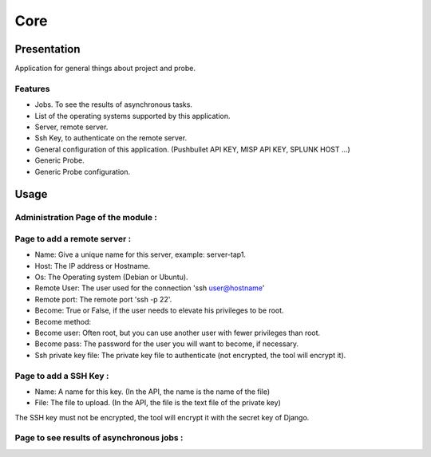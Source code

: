 ****
Core
****

Presentation
============

Application for general things about project and probe.

Features
--------

* Jobs. To see the results of asynchronous tasks.
* List of the operating systems supported by this application.
* Server, remote server.
* Ssh Key, to authenticate on the remote server.
* General configuration of this application. (Pushbullet API KEY, MISP API KEY, SPLUNK HOST ...)
* Generic Probe.
* Generic Probe configuration.

Usage
=====

Administration Page of the module :
-----------------------------------

.. image:: https://raw.githubusercontent.com/treussart/ProbeManager/develop/probemanager/core/data/admin-index.png
  :align: center
  :width: 80%

Page to add a remote server :
-----------------------------

.. image:: https://raw.githubusercontent.com/treussart/ProbeManager/develop/probemanager/core/data/admin-server-add.png
  :align: center
  :width: 70%

* Name: Give a unique name for this server, example: server-tap1.
* Host: The IP address or Hostname.
* Os: The Operating system (Debian or Ubuntu).
* Remote User: The user used for the connection 'ssh user@hostname'
* Remote port: The remote port 'ssh -p 22'.
* Become: True or False, if the user needs to elevate his privileges to be root.
* Become method:
* Become user: Often root, but you can use another user with fewer privileges than root.
* Become pass: The password for the user you will want to become, if necessary.
* Ssh private key file: The private key file to authenticate (not encrypted, the tool will encrypt it).


Page to add a SSH Key :
-----------------------

.. image:: https://raw.githubusercontent.com/treussart/ProbeManager/develop/probemanager/core/data/admin-sshkey-add.png
  :align: center
  :width: 60%

* Name: A name for this key. (In the API, the name is the name of the file)
* File: The file to upload. (In the API, the file is the text file of the private key)

The SSH key must not be encrypted, the tool will encrypt it with the secret key of Django.

Page to see results of asynchronous jobs :
------------------------------------------

.. image:: https://raw.githubusercontent.com/treussart/ProbeManager/develop/probemanager/core/data/admin-jobs-full.png
  :align: center
  :width: 90%
